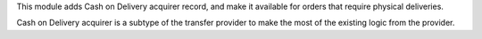 This module adds Cash on Delivery acquirer record, and make it available for
orders that require physical deliveries.

Cash on Delivery acquirer is a subtype of the transfer provider to make the most of the
existing logic from the provider.
